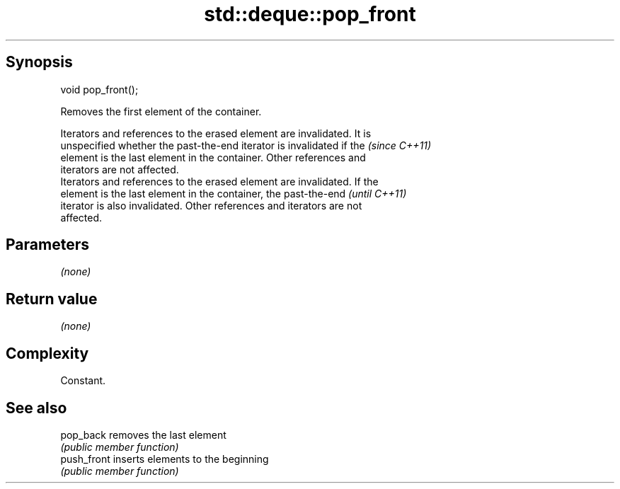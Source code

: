 .TH std::deque::pop_front 3 "Jun 28 2014" "2.0 | http://cppreference.com" "C++ Standard Libary"
.SH Synopsis
   void pop_front();

   Removes the first element of the container.

   Iterators and references to the erased element are invalidated. It is
   unspecified whether the past-the-end iterator is invalidated if the    \fI(since C++11)\fP
   element is the last element in the container. Other references and
   iterators are not affected.
   Iterators and references to the erased element are invalidated. If the
   element is the last element in the container, the past-the-end         \fI(until C++11)\fP
   iterator is also invalidated. Other references and iterators are not
   affected.

.SH Parameters

   \fI(none)\fP

.SH Return value

   \fI(none)\fP

.SH Complexity

   Constant.

.SH See also

   pop_back   removes the last element
              \fI(public member function)\fP 
   push_front inserts elements to the beginning
              \fI(public member function)\fP 
